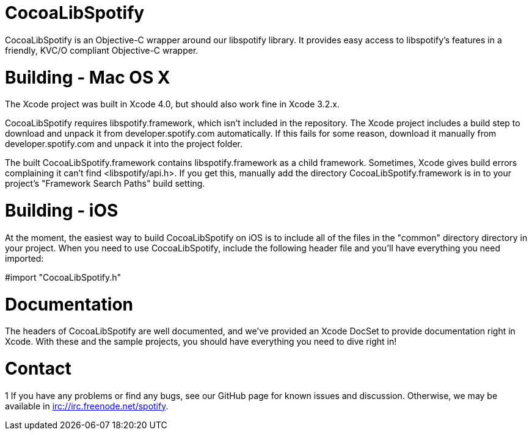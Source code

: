 CocoaLibSpotify
===============

CocoaLibSpotify is an Objective-C wrapper around our libspotify library. It provides easy access to libspotify's features in a friendly, KVC/O compliant Objective-C wrapper.

Building -  Mac OS X
====================

The Xcode project was built in Xcode 4.0, but should also work fine in Xcode 3.2.x.

CocoaLibSpotify requires libspotify.framework, which isn't included in the repository. The Xcode project includes a build step to download and unpack it from developer.spotify.com automatically. If this fails for some reason, download it manually from developer.spotify.com and unpack it into the project folder.

The built CocoaLibSpotify.framework contains libspotify.framework as a child framework. Sometimes, Xcode gives build errors complaining it can't find <libspotify/api.h>. If you get this, manually add the directory CocoaLibSpotify.framework is in to your project's "Framework Search Paths" build setting.

Building - iOS
==============

At the moment, the easiest way to build CocoaLibSpotify on iOS is to include all of the files in the "common" directory directory in your project. When you need to use CocoaLibSpotify, include the following header file and you'll have everything you need imported:

#import "CocoaLibSpotify.h"

Documentation
=============

The headers of CocoaLibSpotify are well documented, and we've provided an Xcode DocSet to provide documentation right in Xcode. With these and the sample projects, you should have everything you need to dive right in!

Contact
=======
1
If you have any problems or find any bugs, see our GitHub page for known issues and discussion. Otherwise, we may be available in irc://irc.freenode.net/spotify. 